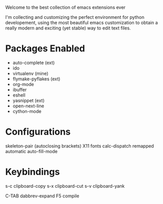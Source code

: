 Welcome to the best collection of emacs extensions ever

I'm collecting and customizing the perfect environment for python
developement, using the most beautiful emacs customization to obtain a
really modern and exciting (yet stable) way to edit text files.

* Packages Enabled

- auto-complete (ext)
- ido
- virtualenv (mine)
- flymake-pyflakes (ext)
- org-mode
- ibuffer
- eshell
- yasnippet (ext)
- open-next-line
- cython-mode

* Configurations

skeleton-pair (autoclosing brackets)
X11 fonts
calc-dispatch remapped
automatic auto-fill-mode

* Keybindings

s-c clipboard-copy
s-x clipboard-cut
s-v clipboard-yank

C-TAB dabbrev-expand
F5 compile
